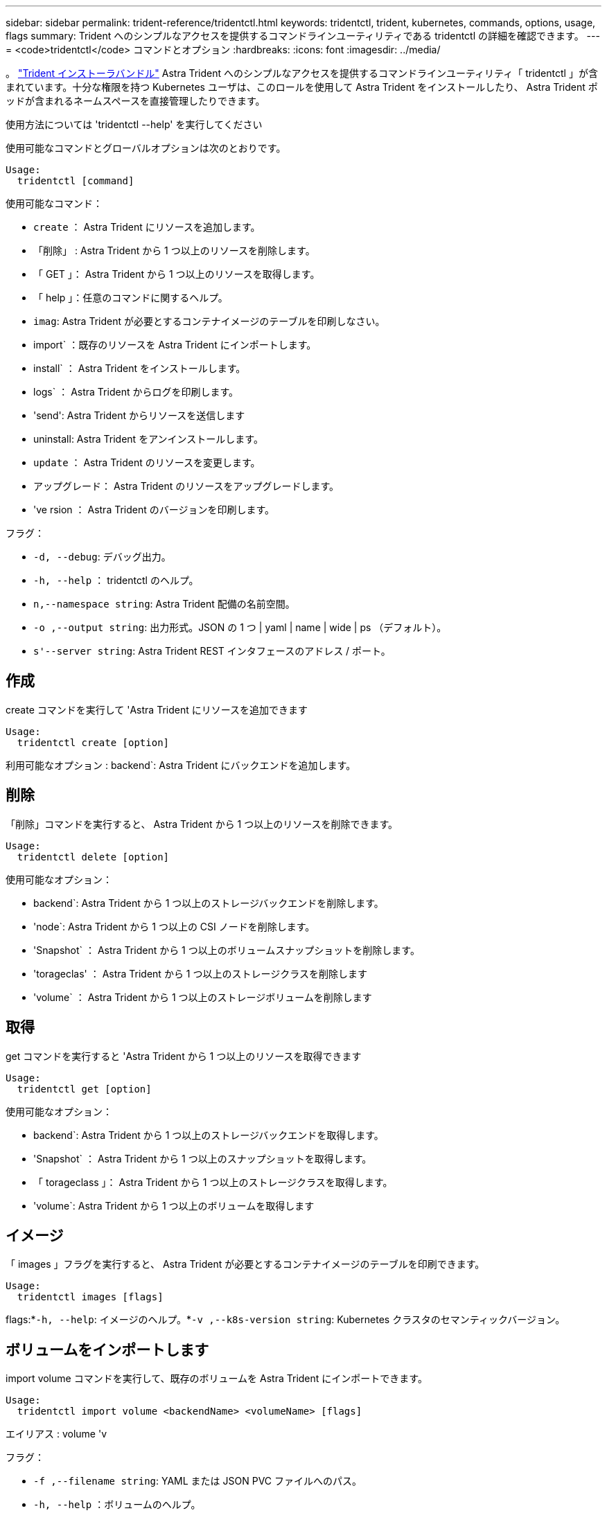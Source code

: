 ---
sidebar: sidebar 
permalink: trident-reference/tridentctl.html 
keywords: tridentctl, trident, kubernetes, commands, options, usage, flags 
summary: Trident へのシンプルなアクセスを提供するコマンドラインユーティリティである tridentctl の詳細を確認できます。 
---
= <code>tridentctl</code> コマンドとオプション
:hardbreaks:
:icons: font
:imagesdir: ../media/


[role="lead"]
。 https://github.com/NetApp/trident/releases["Trident インストーラバンドル"^] Astra Trident へのシンプルなアクセスを提供するコマンドラインユーティリティ「 tridentctl 」が含まれています。十分な権限を持つ Kubernetes ユーザは、このロールを使用して Astra Trident をインストールしたり、 Astra Trident ポッドが含まれるネームスペースを直接管理したりできます。

使用方法については 'tridentctl --help' を実行してください

使用可能なコマンドとグローバルオプションは次のとおりです。

[listing]
----
Usage:
  tridentctl [command]
----
使用可能なコマンド：

* `create` ： Astra Trident にリソースを追加します。
* 「削除」 : Astra Trident から 1 つ以上のリソースを削除します。
* 「 GET 」： Astra Trident から 1 つ以上のリソースを取得します。
* 「 help 」：任意のコマンドに関するヘルプ。
* `imag`: Astra Trident が必要とするコンテナイメージのテーブルを印刷しなさい。
* import` ：既存のリソースを Astra Trident にインポートします。
* install` ： Astra Trident をインストールします。
* logs` ： Astra Trident からログを印刷します。
* 'send': Astra Trident からリソースを送信します
* uninstall: Astra Trident をアンインストールします。
* `update` ： Astra Trident のリソースを変更します。
* アップグレード： Astra Trident のリソースをアップグレードします。
* 've rsion ： Astra Trident のバージョンを印刷します。


フラグ：

* `-d, --debug`: デバッグ出力。
* `-h, --help` ： tridentctl のヘルプ。
* `n,--namespace string`: Astra Trident 配備の名前空間。
* `-o ,--output string`: 出力形式。JSON の 1 つ | yaml | name | wide | ps （デフォルト）。
* `s'--server string`: Astra Trident REST インタフェースのアドレス / ポート。




== 作成

create コマンドを実行して 'Astra Trident にリソースを追加できます

[listing]
----
Usage:
  tridentctl create [option]
----
利用可能なオプション : backend`: Astra Trident にバックエンドを追加します。



== 削除

「削除」コマンドを実行すると、 Astra Trident から 1 つ以上のリソースを削除できます。

[listing]
----
Usage:
  tridentctl delete [option]
----
使用可能なオプション：

* backend`: Astra Trident から 1 つ以上のストレージバックエンドを削除します。
* 'node`: Astra Trident から 1 つ以上の CSI ノードを削除します。
* 'Snapshot` ： Astra Trident から 1 つ以上のボリュームスナップショットを削除します。
* 'torageclas' ： Astra Trident から 1 つ以上のストレージクラスを削除します
* 'volume` ： Astra Trident から 1 つ以上のストレージボリュームを削除します




== 取得

get コマンドを実行すると 'Astra Trident から 1 つ以上のリソースを取得できます

[listing]
----
Usage:
  tridentctl get [option]
----
使用可能なオプション：

* backend`: Astra Trident から 1 つ以上のストレージバックエンドを取得します。
* 'Snapshot` ： Astra Trident から 1 つ以上のスナップショットを取得します。
* 「 torageclass 」： Astra Trident から 1 つ以上のストレージクラスを取得します。
* 'volume`: Astra Trident から 1 つ以上のボリュームを取得します




== イメージ

「 images 」フラグを実行すると、 Astra Trident が必要とするコンテナイメージのテーブルを印刷できます。

[listing]
----
Usage:
  tridentctl images [flags]
----
flags:*`-h, --help`: イメージのヘルプ。*`-v ,--k8s-version string`: Kubernetes クラスタのセマンティックバージョン。



== ボリュームをインポートします

import volume コマンドを実行して、既存のボリュームを Astra Trident にインポートできます。

[listing]
----
Usage:
  tridentctl import volume <backendName> <volumeName> [flags]
----
エイリアス : volume 'v

フラグ：

* `-f ,--filename string`: YAML または JSON PVC ファイルへのパス。
* `-h, --help` ：ボリュームのヘルプ。
* ``-- 管理なし `: PV/PVC のみを作成しますボリュームのライフサイクル管理を想定しないでください。




== をインストールします

"install" フラグを実行して、 Astra Trident をインストールできます。

[listing]
----
Usage:
  tridentctl install [flags]
----
フラグ：

* `--autosupport-image string` ： AutoSupport Telemetry のコンテナイメージ（デフォルトは「 NetApp/trident autosupport ： 20.07.0 」）。
* `-- autosupport - proxy string` : AutoSupport Telemetry を送信するためのプロキシのアドレス / ポート。
* `--csI`: CSI Trident をインストールします (Kubernetes 1.13 のみをオーバーライドしますが、機能ゲートが必要です ) 。
* `--enable-node-prep : 必要なパッケージをノードにインストールしようとします
* ``--generate-custom-yaml `: インストールしないで YAML ファイルを生成します。
* `-h, --help`: インストールのヘルプ。
* `-- image-registry string : 内部イメージレジストリのアドレス / ポート。
* `--k8s-timeout duration`: すべての Kubernetes 操作のタイムアウト ( デフォルトは 3m0s)
* `-- kubbelet-dir string`: kubelet の内部状態のホストの場所 ( デフォルトは /var/lib/kubbelet") 。
* `--log-format string`: Astra Trident のログ形式 (text,JSON] ( デフォルトは "text") 。
* `--pv string`: Astra Trident が使用するレガシー PV の名前は、存在しないことを確認します ( デフォルトは "trident") 。
* `--pvc string`: Astra Trident が使用する従来の PVC の名前は、存在しないことを確認します ( デフォルトは "trident") 。
* `--silence -autosupport` ： AutoSupport バンドルを自動的にネットアップに送信しないでください ( デフォルトは true) 。
* `-- silent` : インストール中のほとんどの出力を無効にしなさい。
* `--trident-image string`: インストールする Astra Trident イメージ。
* `--use-custom-yaml `: setup ディレクトリに存在する既存の YAML ファイルを使用します。
* `--use-ipv6` ： Astra Trident のコミュニケーションに IPv6 を使用します。




== ログ

"logs" フラグを実行して、 Astra Trident からログを印刷することができます。

[listing]
----
Usage:
  tridentctl logs [flags]
----
フラグ：

* `-a, --archive: 特に指定がない限り ' すべてのログを含むサポート・アーカイブを作成します
* `-h, --help`: ログのヘルプ。
* `-l, --log string`: アストラトライデントログを表示します。trident | auto | trident-operator | all （デフォルトは「 auto 」）のいずれかです。
* `-- ノード文字列 : ノードポッドログの収集元となる Kubernetes ノード名
* `-p, --previous `: 以前のコンテナインスタンスのログが存在する場合は、そのログを取得します。
* `-- sidecars` : sidecar コンテナのログを取得します




== 送信

'end' コマンドを実行して 'Astra Trident からリソースを送信できます

[listing]
----
Usage:
  tridentctl send [option]
----
利用可能なオプション： AutoSupport ： AutoSupport アーカイブをネットアップに送信します。



== をアンインストールします

uninstall フラグを実行して 'Astra Trident をアンインストールできます

[listing]
----
Usage:
  tridentctl uninstall [flags]
----
flags:*`-h, --help`: アンインストールのヘルプ。*`--silent`: アンインストール中のほとんどの出力を無効にします。



== 更新

「 update 」コマンドを実行して、 Astra Trident のリソースを変更できます。

[listing]
----
Usage:
  tridentctl update [option]
----
利用可能なオプション : backend`: Astra Trident のバックエンドを更新します。



== アップグレード

'upgrade' コマンドを実行して 'Astra Trident のリソースをアップグレードできます

[listing]
----
Usage:
tridentctl upgrade [option]
----
使用可能なオプション : volume 'NFS/iSCSI から CSI に 1 つ以上の永続ボリュームをアップグレードします



== バージョン

「 rsion 」フラグを実行して、「 tridentctl 」のバージョンと Trident サービスを実行して印刷できます。

[listing]
----
Usage:
  tridentctl version [flags]
----
flags:*`--client`: クライアントバージョンのみ ( サーバは不要 )*`-h, --help`: バージョンのヘルプ。

